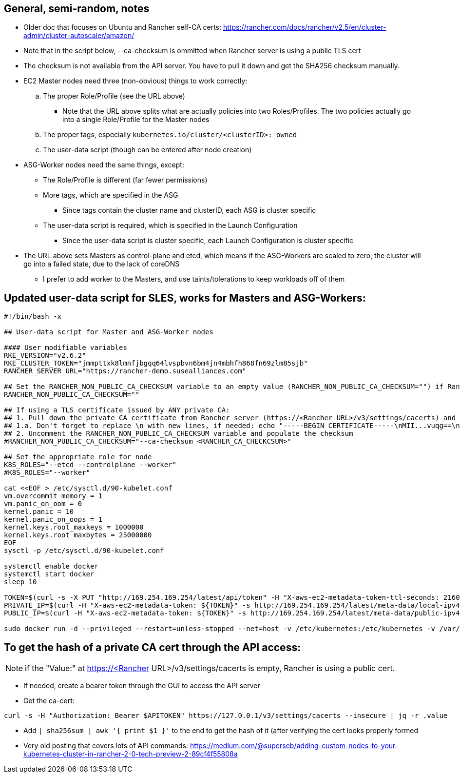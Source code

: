 ## General, semi-random, notes
* Older doc that focuses on Ubuntu and Rancher self-CA certs: https://rancher.com/docs/rancher/v2.5/en/cluster-admin/cluster-autoscaler/amazon/
* Note that in the script below, --ca-checksum is ommitted when Rancher server is using a  public TLS cert
* The checksum is not available from the API server. You have to pull it down and get the SHA256 checksum manually.
* EC2 Master nodes need three (non-obvious) things to work correctly:
.. The proper Role/Profile (see the URL above)
*** Note that the URL above splits what are actually policies into two Roles/Profiles. The two policies actually go into a single Role/Profile for the Master nodes
.. The proper tags, especially `kubernetes.io/cluster/<clusterID>: owned`
.. The user-data script (though can be entered after node creation)
* ASG-Worker nodes need the same things, except:
** The Role/Profile is different (far fewer permissions)
** More tags, which are specified in the ASG
*** Since tags contain the cluster name and clusterID, each ASG is cluster specific
** The user-data script is required, which is specified in the Launch Configuration
*** Since the user-data script is cluster specific, each Launch Configuration is cluster specific
* The URL above sets Masters as control-plane and etcd, which means if the ASG-Workers are scaled to zero, the cluster will go into a failed state, due to the lack of coreDNS
** I prefer to add worker to the Masters, and use taints/tolerations to keep workloads off of them

## Updated user-data script for SLES, works for Masters and ASG-Workers:

----
#!/bin/bash -x

## User-data script for Master and ASG-Worker nodes

#### User modifiable variables
RKE_VERSION="v2.6.2"
RKE_CLUSTER_TOKEN="jmmpttxk8lmnfjbgqq64lvspbvn6bm4jn4mbhfh868fn69zlm85sjb"
RANCHER_SERVER_URL="https://rancher-demo.susealliances.com"

## Set the RANCHER_NON_PUBLIC_CA_CHECKSUM variable to an empty value (RANCHER_NON_PUBLIC_CA_CHECKSUM="") if Rancher server is using a TLS certificate issued by a publicly registered CA, i.e. Let's Encrypt
RANCHER_NON_PUBLIC_CA_CHECKSUM=""

## If using a TLS certificate issued by ANY private CA:
## 1. Pull down the private CA certificate from Rancher server (https://<Rancher URL>/v3/settings/cacerts) and get the SHA256 hash of it
## 1.a. Don't forget to replace \n with new lines, if needed: echo "-----BEGIN CERTIFICATE-----\nMII...vuqg==\n-----END CERTIFICATE-----\n" | sed 's/\\n/\n/g' | sha256sum | awk '{print$1}'
## 2. Uncomment the RANCHER_NON_PUBLIC_CA_CHECKSUM variable and populate the checksum
#RANCHER_NON_PUBLIC_CA_CHECKSUM="--ca-checksum <RANCHER_CA_CHECKCSUM>"

## Set the appropriate role for node
K8S_ROLES="--etcd --controlplane --worker"
#K8S_ROLES="--worker"

cat <<EOF > /etc/sysctl.d/90-kubelet.conf
vm.overcommit_memory = 1
vm.panic_on_oom = 0
kernel.panic = 10
kernel.panic_on_oops = 1
kernel.keys.root_maxkeys = 1000000
kernel.keys.root_maxbytes = 25000000
EOF
sysctl -p /etc/sysctl.d/90-kubelet.conf

systemctl enable docker
systemctl start docker
sleep 10

TOKEN=$(curl -s -X PUT "http://169.254.169.254/latest/api/token" -H "X-aws-ec2-metadata-token-ttl-seconds: 21600")
PRIVATE_IP=$(curl -H "X-aws-ec2-metadata-token: ${TOKEN}" -s http://169.254.169.254/latest/meta-data/local-ipv4)
PUBLIC_IP=$(curl -H "X-aws-ec2-metadata-token: ${TOKEN}" -s http://169.254.169.254/latest/meta-data/public-ipv4)

sudo docker run -d --privileged --restart=unless-stopped --net=host -v /etc/kubernetes:/etc/kubernetes -v /var/run:/var/run --name rancher-agent rancher/rancher-agent:${RKE_VERSION} --server ${RANCHER_SERVER_URL} --token ${RKE_CLUSTER_TOKEN} ${RANCHER_NON_PUBLIC_CA_CHECKSUM} --address ${PUBLIC_IP} --internal-address ${PRIVATE_IP} ${K8S_ROLES}
----

## To get the hash of a private CA cert through the API access:

NOTE: if the "Value:" at https://<Rancher URL>/v3/settings/cacerts is empty, Rancher is using a public cert.

* If needed, create a bearer token through the GUI to access the API server
* Get the ca-cert: 

----
curl -s -H "Authorization: Bearer $APITOKEN" https://127.0.0.1/v3/settings/cacerts --insecure | jq -r .value
----
 
* Add `| sha256sum | awk '{ print $1 }'` to the end to get the hash of it (after verifying the cert looks properly formed
* Very old posting that covers lots of API commands: https://medium.com/@superseb/adding-custom-nodes-to-your-kubernetes-cluster-in-rancher-2-0-tech-preview-2-89cf4f55808a


